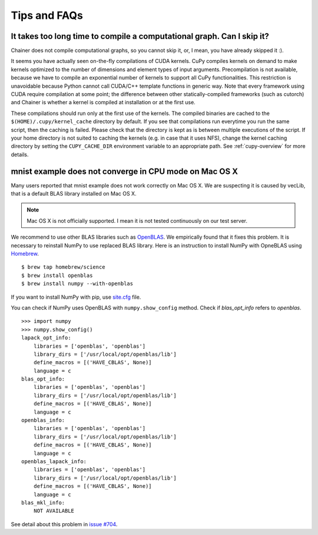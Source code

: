 Tips and FAQs
=============

It takes too long time to compile a computational graph. Can I skip it?
-----------------------------------------------------------------------

Chainer does not compile computational graphs, so you cannot skip it, or, I mean, you have already skipped it :).

It seems you have actually seen on-the-fly compilations of CUDA kernels.
CuPy compiles kernels on demand to make kernels optimized to the number of dimensions and element types of input arguments.
Precompilation is not available, because we have to compile an exponential number of kernels to support all CuPy functionalities.
This restriction is unavoidable because Python cannot call CUDA/C++ template functions in generic way.
Note that every framework using CUDA require compilation at some point; the difference between other statically-compiled frameworks (such as cutorch) and Chainer is whether a kernel is compiled at installation or at the first use.

These compilations should run only at the first use of the kernels.
The compiled binaries are cached to the ``$(HOME)/.cupy/kernel_cache`` directory by default.
If you see that compilations run everytime you run the same script, then the caching is failed.
Please check that the directory is kept as is between multiple executions of the script.
If your home directory is not suited to caching the kernels (e.g. in case that it uses NFS), change the kernel caching directory by setting the ``CUPY_CACHE_DIR`` environment variable to an appropriate path.
See :ref:`cupy-overview` for more details.


mnist example does not converge in CPU mode on Mac OS X
-------------------------------------------------------

Many users reported that mnist example does not work correctly on Mac OS X.
We are suspecting it is caused by vecLib, that is a default BLAS library installed on Mac OS X.

.. note::

   Mac OS X is not officially supported.
   I mean it is not tested continuously on our test server.

We recommend to use other BLAS libraries such as `OpenBLAS <http://www.openblas.net/>`_.
We empirically found that it fixes this problem.
It is necessary to reinstall NumPy to use replaced BLAS library.
Here is an instruction to install NumPy with OpneBLAS using `Homebrew <http://brew.sh/>`_.

::

   $ brew tap homebrew/science
   $ brew install openblas
   $ brew install numpy --with-openblas

If you want to install NumPy with pip, use `site.cfg <https://github.com/numpy/numpy/blob/master/site.cfg.example>`_ file.

You can check if NumPy uses OpenBLAS with ``numpy.show_config`` method.
Check if `blas_opt_info` refers to `openblas`.

::

   >>> import numpy
   >>> numpy.show_config()
   lapack_opt_info:
       libraries = ['openblas', 'openblas']
       library_dirs = ['/usr/local/opt/openblas/lib']
       define_macros = [('HAVE_CBLAS', None)]
       language = c
   blas_opt_info:
       libraries = ['openblas', 'openblas']
       library_dirs = ['/usr/local/opt/openblas/lib']
       define_macros = [('HAVE_CBLAS', None)]
       language = c
   openblas_info:
       libraries = ['openblas', 'openblas']
       library_dirs = ['/usr/local/opt/openblas/lib']
       define_macros = [('HAVE_CBLAS', None)]
       language = c
   openblas_lapack_info:
       libraries = ['openblas', 'openblas']
       library_dirs = ['/usr/local/opt/openblas/lib']
       define_macros = [('HAVE_CBLAS', None)]
       language = c
   blas_mkl_info:
       NOT AVAILABLE

See detail about this problem in `issue #704 <https://github.com/pfnet/chainer/issues/704>`_.
